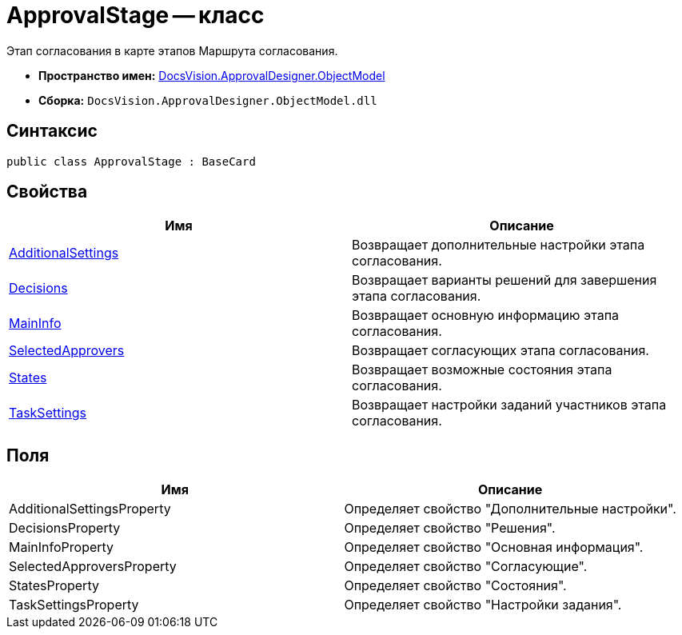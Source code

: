 = ApprovalStage -- класс

Этап согласования в карте этапов Маршрута согласования.

* *Пространство имен:* xref:api/DocsVision/Platform/ObjectModel/ObjectModel_NS.adoc[DocsVision.ApprovalDesigner.ObjectModel]
* *Сборка:* `DocsVision.ApprovalDesigner.ObjectModel.dll`

== Синтаксис

[source,csharp]
----
public class ApprovalStage : BaseCard
----

== Свойства

[cols=",",options="header"]
|===
|Имя |Описание
|xref:api/DocsVision/ApprovalDesigner/ObjectModel/ApprovalStage.AdditionalSettings_PR.adoc[AdditionalSettings] |Возвращает дополнительные настройки этапа согласования.
|xref:api/DocsVision/ApprovalDesigner/ObjectModel/ApprovalStage.Decisions_PR.adoc[Decisions] |Возвращает варианты решений для завершения этапа согласования.
|xref:api/DocsVision/ApprovalDesigner/ObjectModel/ApprovalStage.MainInfo_PR.adoc[MainInfo] |Возвращает основную информацию этапа согласования.
|xref:api/DocsVision/ApprovalDesigner/ObjectModel/ApprovalStage.SelectedApprovers_PR.adoc[SelectedApprovers] |Возвращает согласующих этапа согласования.
|xref:api/DocsVision/ApprovalDesigner/ObjectModel/ApprovalStage.States_PR.adoc[States] |Возвращает возможные состояния этапа согласования.
|xref:api/DocsVision/ApprovalDesigner/ObjectModel/ApprovalStage.TaskSettings_PR.adoc[TaskSettings] |Возвращает настройки заданий участников этапа согласования.
|===

== Поля

[cols=",",options="header"]
|===
|Имя |Описание
|AdditionalSettingsProperty |Определяет свойство "Дополнительные настройки".
|DecisionsProperty |Определяет свойство "Решения".
|MainInfoProperty |Определяет свойство "Основная информация".
|SelectedApproversProperty |Определяет свойство "Согласующие".
|StatesProperty |Определяет свойство "Состояния".
|TaskSettingsProperty |Определяет свойство "Настройки задания".
|===


